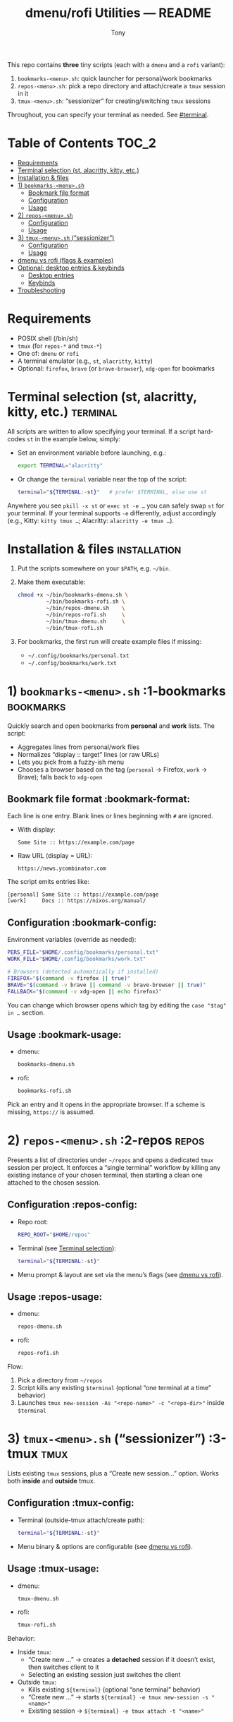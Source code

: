 #+TITLE: dmenu/rofi Utilities — README
#+AUTHOR: Tony
#+OPTIONS: toc:2 num:t
#+PROPERTY: header-args :results verbatim :exports code

This repo contains *three* tiny scripts (each with a =dmenu= and a =rofi= variant):

1) =bookmarks-<menu>.sh=: quick launcher for personal/work bookmarks
2) =repos-<menu>.sh=: pick a repo directory and attach/create a =tmux= session in it
3) =tmux-<menu>.sh=: “sessionizer” for creating/switching =tmux= sessions

Throughout, you can specify your terminal as needed. See [[#terminal]].

* Table of Contents :TOC_2:
- [[#requirements][Requirements]]
- [[#terminal-selection-st-alacritty-kitty-etc][Terminal selection (st, alacritty, kitty, etc.)]]
- [[#installation--files][Installation & files]]
- [[#1-bookmarks-menush][1) =bookmarks-<menu>.sh=]]
  - [[#bookmark-file-format][Bookmark file format]]
  - [[#configuration][Configuration]]
  - [[#usage][Usage]]
- [[#2-repos-menush][2) =repos-<menu>.sh=]]
  - [[#configuration-1][Configuration]]
  - [[#usage-1][Usage]]
- [[#3-tmux-menush-sessionizer][3) =tmux-<menu>.sh= (“sessionizer”)]]
  - [[#configuration-2][Configuration]]
  - [[#usage-2][Usage]]
- [[#dmenu-vs-rofi-flags--examples][dmenu vs rofi (flags & examples)]]
- [[#optional-desktop-entries--keybinds][Optional: desktop entries & keybinds]]
  - [[#desktop-entries][Desktop entries]]
  - [[#keybinds][Keybinds]]
- [[#troubleshooting][Troubleshooting]]

* Requirements
- POSIX shell (/bin/sh)
- =tmux= (for =repos-*= and =tmux-*=)
- One of: =dmenu= or =rofi=
- A terminal emulator (e.g., =st=, =alacritty=, =kitty=)
- Optional: =firefox=, =brave= (or =brave-browser=), =xdg-open= for bookmarks

* Terminal selection (st, alacritty, kitty, etc.) :terminal:
All scripts are written to allow specifying your terminal. If a script hard-codes =st= in the example below, simply:
- Set an environment variable before launching, e.g.:
  #+begin_src sh
  export TERMINAL="alacritty"
  #+end_src
- Or change the =terminal= variable near the top of the script:
  #+begin_src sh
  terminal="${TERMINAL:-st}"   # prefer $TERMINAL, else use st
  #+end_src

Anywhere you see =pkill -x st= or =exec st -e …= you can safely swap =st= for your terminal. If your terminal supports =-e= differently, adjust accordingly (e.g., Kitty: =kitty tmux …=; Alacritty: =alacritty -e tmux …=).

* Installation & files :installation:
1. Put the scripts somewhere on your =$PATH=, e.g. =~/bin=.
2. Make them executable:
   #+begin_src sh
   chmod +x ~/bin/bookmarks-dmenu.sh \
            ~/bin/bookmarks-rofi.sh \
            ~/bin/repos-dmenu.sh    \
            ~/bin/repos-rofi.sh     \
            ~/bin/tmux-dmenu.sh     \
            ~/bin/tmux-rofi.sh
   #+end_src
3. For bookmarks, the first run will create example files if missing:
   - =~/.config/bookmarks/personal.txt=
   - =~/.config/bookmarks/work.txt=

* 1) =bookmarks-<menu>.sh= :1-bookmarks:bookmarks:
Quickly search and open bookmarks from *personal* and *work* lists. The script:
- Aggregates lines from personal/work files
- Normalizes “display :: target” lines (or raw URLs)
- Lets you pick from a fuzzy-ish menu
- Chooses a browser based on the tag (=personal= → Firefox, =work= → Brave); falls back to =xdg-open=

** Bookmark file format :bookmark-format:
Each line is one entry. Blank lines or lines beginning with =#= are ignored.

- With display:
  #+begin_example
  Some Site :: https://example.com/page
  #+end_example
- Raw URL (display = URL):
  #+begin_example
  https://news.ycombinator.com
  #+end_example

The script emits entries like:
#+begin_example
[personal] Some Site :: https://example.com/page
[work]     Docs :: https://nixos.org/manual/
#+end_example

** Configuration :bookmark-config:
Environment variables (override as needed):
#+begin_src sh
PERS_FILE="$HOME/.config/bookmarks/personal.txt"
WORK_FILE="$HOME/.config/bookmarks/work.txt"

# Browsers (detected automatically if installed)
FIREFOX="$(command -v firefox || true)"
BRAVE="$(command -v brave || command -v brave-browser || true)"
FALLBACK="$(command -v xdg-open || echo firefox)"
#+end_src

You can change which browser opens which tag by editing the =case "$tag" in …= section.

** Usage :bookmark-usage:
- dmenu:
  #+begin_src sh
  bookmarks-dmenu.sh
  #+end_src
- rofi:
  #+begin_src sh
  bookmarks-rofi.sh
  #+end_src

Pick an entry and it opens in the appropriate browser. If a scheme is missing, =https://= is assumed.

* 2) =repos-<menu>.sh= :2-repos:repos:
Presents a list of directories under =~/repos= and opens a dedicated =tmux= session per project. It enforces a “single terminal” workflow by killing any existing instance of your chosen terminal, then starting a clean one attached to the chosen session.

** Configuration :repos-config:
- Repo root:
  #+begin_src sh
  REPO_ROOT="$HOME/repos"
  #+end_src
- Terminal (see [[#terminal][Terminal selection]]):
  #+begin_src sh
  terminal="${TERMINAL:-st}"
  #+end_src
- Menu prompt & layout are set via the menu’s flags (see [[#dmenu-vs-rofi][dmenu vs rofi]]).

** Usage :repos-usage:
- dmenu:
  #+begin_src sh
  repos-dmenu.sh
  #+end_src
- rofi:
  #+begin_src sh
  repos-rofi.sh
  #+end_src

Flow:
1. Pick a directory from =~/repos=
2. Script kills any existing =$terminal= (optional “one terminal at a time” behavior)
3. Launches =tmux new-session -As "<repo-name>" -c "<repo-dir>"= inside =$terminal=

* 3) =tmux-<menu>.sh= (“sessionizer”) :3-tmux:tmux:
Lists existing =tmux= sessions, plus a “Create new session…” option. Works both *inside* and *outside* tmux.

** Configuration :tmux-config:
- Terminal (outside-tmux attach/create path):
  #+begin_src sh
  terminal="${TERMINAL:-st}"
  #+end_src
- Menu binary & options are configurable (see [[#dmenu-vs-rofi][dmenu vs rofi]]).

** Usage :tmux-usage:
- dmenu:
  #+begin_src sh
  tmux-dmenu.sh
  #+end_src
- rofi:
  #+begin_src sh
  tmux-rofi.sh
  #+end_src

Behavior:
- Inside =tmux=:
  - “Create new …” → creates a *detached* session if it doesn’t exist, then switches client to it
  - Selecting an existing session just switches the client
- Outside =tmux=:
  - Kills existing =${terminal}= (optional “one terminal” behavior)
  - “Create new …” → starts =${terminal} -e tmux new-session -s "<name>"=
  - Existing session → =${terminal} -e tmux attach -t "<name>"=

* dmenu vs rofi (flags & examples) :dmenu-vs-rofi:
Both variants do the same thing; only the menu program/flags differ.

- dmenu example:
  #+begin_src sh
  dmenu -i -vi -c -bw 3 -W 900 -l 30 -h 40 -F -fn 'JetBrainsMono Nerd Font:size=16' -p 'Bookmarks:'
  #+end_src

- rofi equivalent (=rofi -dmenu= mode):
  #+begin_src sh
  rofi -dmenu -i -p 'Bookmarks:' -theme-str 'listview { lines: 30; }' \
       -font 'JetBrainsMono Nerd Font 16'
  #+end_src

Notes:
- =-l 30= (dmenu “lines”) → use a rofi theme or =-theme-str= to set visible rows
- Font names are similar; for rofi, omit the colon syntax
- Centering in rofi is controlled by theme; you can ship a =.rasi= or use =-theme-str=
- If you want near-identical looks, create a tiny =.rasi= theme and point both rofi variants at it

* Optional: desktop entries & keybinds :desktop-entries:
** Desktop entries
Create =~/.local/share/applications/bookmarks.desktop=:
#+begin_src ini
[Desktop Entry]
Type=Application
Name=Bookmarks (dmenu)
Exec=/home/tony/bin/bookmarks-dmenu.sh
Terminal=false
Categories=Utility;
#+end_src

Do the same for =repos-*= and =tmux-*=.

** Keybinds
- dwm (example):
  #+begin_src c
  { MODKEY,                       XK_b,      spawn, SHCMD("bookmarks-dmenu.sh") },
  { MODKEY,                       XK_p,      spawn, SHCMD("repos-dmenu.sh")     },
  { MODKEY|ShiftMask,             XK_p,      spawn, SHCMD("tmux-dmenu.sh")      },
  #+end_src
- qtile (example):
  #+begin_src python
  Key([mod], "b", lazy.spawn("bookmarks-rofi.sh")),
  Key([mod], "p", lazy.spawn("repos-rofi.sh")),
  Key([mod, "shift"], "p", lazy.spawn("tmux-rofi.sh")),
  #+end_src

* Troubleshooting :troubleshooting:
- “No =tmux= found”: install =tmux= and ensure it’s on =$PATH=
- “Menu not found”: install either =dmenu= or =rofi= (match the script you’re calling)
- Terminal doesn’t open:
  - Verify your =TERMINAL= supports =-e= the way you invoke it
  - Replace =pkill -x st= with your terminal name or remove the “one terminal” behavior
- Bookmarks not opening in the desired browser:
  - Edit the =case "$tag" in …= block (e.g., use Firefox for both, or flip them)
  - Ensure =firefox= / =brave= resolve via =command -v …=; otherwise the script falls back to =xdg-open=
- Rofi layout looks cramped:
  - Use a small =.rasi= theme or pass =-theme-str= to adjust list rows, padding, and centering

That’s it. Each script is intentionally small and easy to modify—tweak fonts, prompts, or behavior to match your setup. Adjust your terminal as needed via =TERMINAL= or the =terminal= variable near the top of each script.
